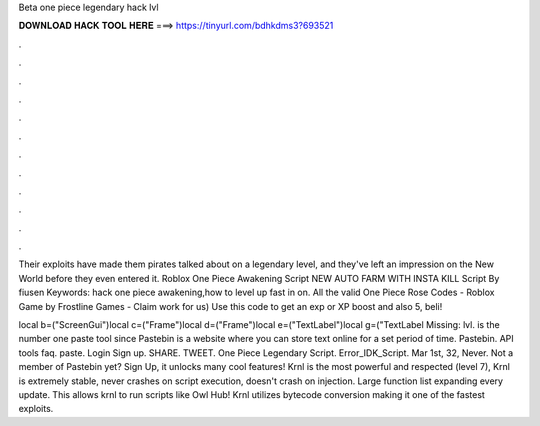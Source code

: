 Beta one piece legendary hack lvl



𝐃𝐎𝐖𝐍𝐋𝐎𝐀𝐃 𝐇𝐀𝐂𝐊 𝐓𝐎𝐎𝐋 𝐇𝐄𝐑𝐄 ===> https://tinyurl.com/bdhkdms3?693521



.



.



.



.



.



.



.



.



.



.



.



.

Their exploits have made them pirates talked about on a legendary level, and they've left an impression on the New World before they even entered it. Roblox One Piece Awakening Script NEW AUTO FARM WITH INSTA KILL Script By fiusen Keywords: hack one piece awakening,how to level up fast in on. All the valid One Piece Rose Codes - Roblox Game by Frostline Games - Claim work for us) Use this code to get an exp or XP boost and also 5, beli!

local b=("ScreenGui")local c=("Frame")local d=("Frame")local e=("TextLabel")local g=("TextLabel Missing: lvl.  is the number one paste tool since Pastebin is a website where you can store text online for a set period of time. Pastebin. API tools faq. paste. Login Sign up. SHARE. TWEET. One Piece Legendary Script. Error_IDK_Script. Mar 1st, 32, Never. Not a member of Pastebin yet? Sign Up, it unlocks many cool features! Krnl is the most powerful and respected (level 7), Krnl is extremely stable, never crashes on script execution, doesn't crash on injection. Large function list expanding every update. This allows krnl to run scripts like Owl Hub! Krnl utilizes bytecode conversion making it one of the fastest exploits.
